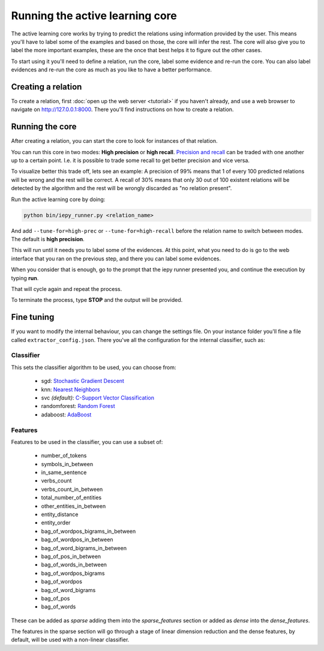 Running the active learning core
================================

The active learning core works by trying to predict the relations using information provided by the user.
This means you'll have to label some of the examples and based on those, the core will infer the rest.
The core will also give you to label the more important examples, these are the once that best helps it
to figure out the other cases.

To start using it you'll need to define a relation, run the core, label some evidence and re-run the core.
You can also label evidences and re-run the core as much as you like to have a better performance.

Creating a relation
-------------------

To create a relation, first :doc:`open up the web server <tutorial>` if you haven't already, and use a
web browser to navigate on `http://127.0.0.1:8000 <http://127.0.0.1:8000>`_.
There you'll find instructions on how to create a relation.

Running the core
----------------

After creating a relation, you can start the core to look for instances of that relation.

You can run this core in two modes: **High precision** or **high recall**.
`Precision and recall <http://en.wikipedia.org/wiki/Precision_and_recall>`_ can be traded with one another up to a certain point.  I.e. it is possible to trade some
recall to get better precision and vice versa.

To visualize better this trade off, lets see an example:
A precision of 99% means that 1 of every 100 predicted relations will be wrong and the rest will be correct.
A recall of 30% means that only 30 out of 100 existent relations will be detected by the algorithm and the rest
will be wrongly discarded as "no relation present".

Run the active learning core by doing:

.. code-blocK:: bash

    python bin/iepy_runner.py <relation_name>

And add ``--tune-for=high-prec`` or ``--tune-for=high-recall`` before the relation name to switch
between modes. The default is **high precision**.

This will run until it needs you to label some of the evidences. At this point, what you
need to do is go to the web interface that you ran on the previous step, and there you
can label some evidences.

When you consider that is enough, go to the prompt that the iepy runner presented you,
and continue the execution by typing **run**.

That will cycle again and repeat the process.

To terminate the process, type **STOP** and the output will be provided.


Fine tuning
-----------

If you want to modify the internal behaviour, you can change the settings file. On your instance
folder you'll fine a file called ``extractor_config.json``. There you've all the configuration
for the internal classifier, such as:

Classifier
..........

This sets the classifier algorithm to be used, you can choose from:

    * sgd: `Stochastic Gradient Descent <http://scikit-learn.org/stable/modules/generated/sklearn.linear_model.SGDClassifier.html>`_
    * knn: `Nearest Neighbors <http://scikit-learn.org/stable/modules/generated/sklearn.neighbors.KNeighborsClassifier.html#sklearn.neighbors.KNeighborsClassifier>`_
    * svc `(default)`: `C-Support Vector Classification <http://scikit-learn.org/stable/modules/generated/sklearn.svm.SVC.html>`_
    * randomforest: `Random Forest <http://scikit-learn.org/stable/modules/generated/sklearn.ensemble.RandomForestClassifier.html>`_
    * adaboost: `AdaBoost <http://scikit-learn.org/stable/modules/generated/sklearn.ensemble.AdaBoostClassifier.html>`_

Features
........

Features to be used in the classifier, you can use a subset of:

    * number_of_tokens
    * symbols_in_between
    * in_same_sentence
    * verbs_count
    * verbs_count_in_between
    * total_number_of_entities
    * other_entities_in_between
    * entity_distance
    * entity_order
    * bag_of_wordpos_bigrams_in_between
    * bag_of_wordpos_in_between
    * bag_of_word_bigrams_in_between
    * bag_of_pos_in_between
    * bag_of_words_in_between
    * bag_of_wordpos_bigrams
    * bag_of_wordpos
    * bag_of_word_bigrams
    * bag_of_pos
    * bag_of_words

These can be added as `sparse` adding them into the
`sparse_features` section or added as `dense` into the `dense_features`.

The features in the sparse section will go through a stage of linear dimension reduction
and the dense features, by default, will be used with a non-linear classifier.
